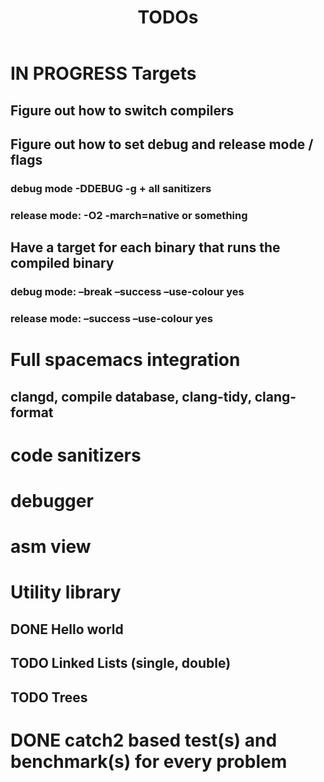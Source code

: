 #+TITLE: TODOs

* IN PROGRESS Targets

** Figure out how to switch compilers

** Figure out how to set debug and release mode / flags

*** debug mode  -DDEBUG -g + all sanitizers

*** release mode: -O2 -march=native or something

** Have a target for each binary that runs the compiled binary

*** debug mode: --break --success --use-colour yes

*** release mode: --success --use-colour yes
    
* Full spacemacs integration

** clangd, compile database, clang-tidy, clang-format

* code sanitizers

* debugger

* asm view

* Utility library

** DONE Hello world
   CLOSED: [2021-12-03 Fri 01:39]

** TODO Linked Lists (single, double)

** TODO Trees

* DONE catch2 based test(s) and benchmark(s) for every problem
  CLOSED: [2021-12-03 Fri 02:19]

